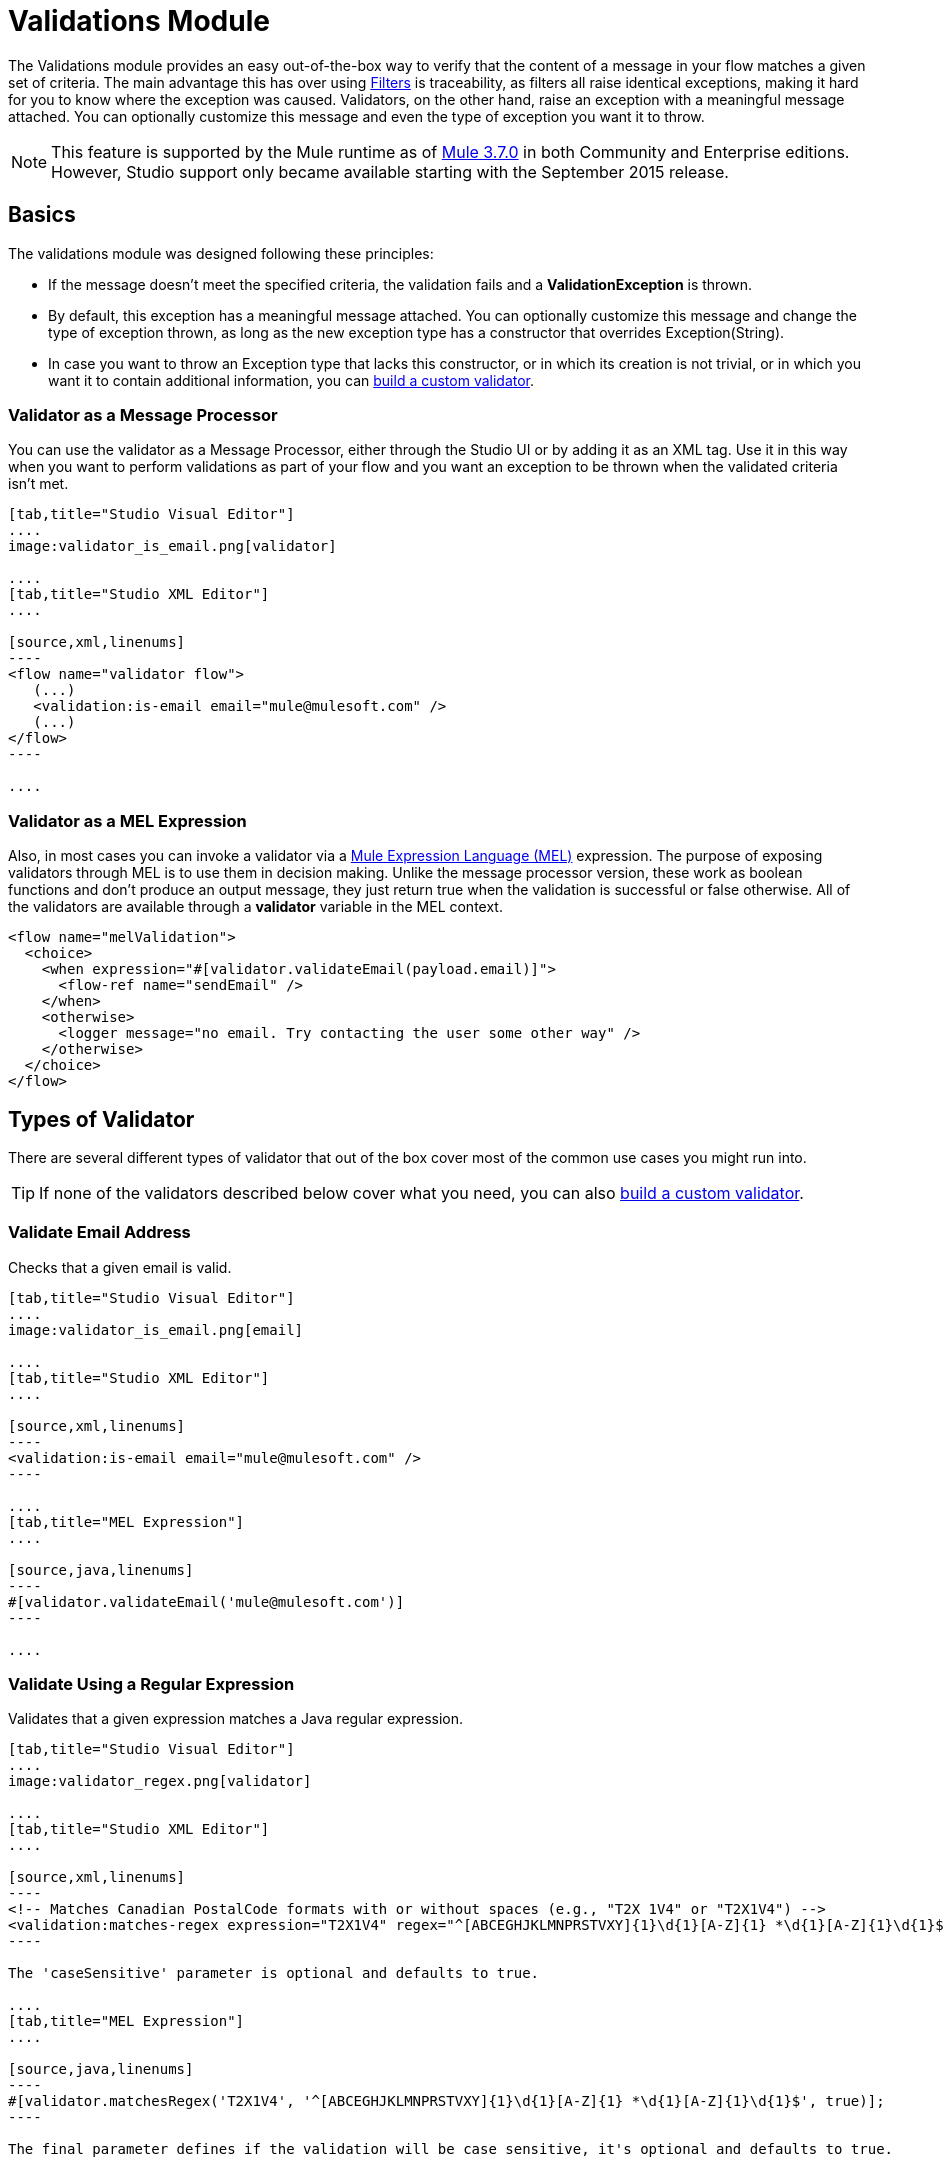 = Validations Module
:keywords: validate, validations, filter, if, assert, exception, confirm

The Validations module provides an easy out-of-the-box way to verify that the content of a message in your flow matches a given set of criteria. The main advantage this has over using link:/mule-user-guide/v/3.9/filters[Filters] is traceability, as filters all raise identical exceptions, making it hard for you to know where the exception was caused. Validators, on the other hand, raise an exception with a meaningful message attached. You can optionally customize this message and even the type of exception you want it to throw.

[NOTE]
This feature is supported by the Mule runtime as of link:/release-notes/mule-esb-3.7.0-release-notes[Mule  3.7.0] in both Community and Enterprise editions. However, Studio support only became available starting with the September 2015 release.

== Basics

The validations module was designed following these principles:

* If the message doesn't meet the specified criteria, the validation fails and a *ValidationException* is thrown.
* By default, this exception has a meaningful message attached. You can optionally customize this message and change the type of exception thrown, as long as the new exception type has a constructor that overrides Exception(String).
* In case you want to throw an Exception type that lacks this constructor, or in which its creation is not trivial, or in which you want it to contain additional information, you can link:/mule-user-guide/v/3.9/building-a-custom-validator[build a custom validator].

=== Validator as a Message Processor

You can use the validator as a Message Processor, either through the Studio UI or by adding it as an XML tag. Use it in this way when you want to perform validations as part of your flow and you want an exception to be thrown when the validated criteria isn't met.

[tabs]
------
[tab,title="Studio Visual Editor"]
....
image:validator_is_email.png[validator]

....
[tab,title="Studio XML Editor"]
....

[source,xml,linenums]
----
<flow name="validator flow">
   (...)
   <validation:is-email email="mule@mulesoft.com" />
   (...)
</flow>
----

....
------


=== Validator as a MEL Expression

Also, in most cases you can invoke a validator via a link:/mule-user-guide/v/3.9/mule-expression-language-mel[Mule Expression Language (MEL)] expression. The purpose of exposing validators through MEL is to use them in decision making. Unlike the message processor version, these work as boolean functions and don't produce an output message, they just return true when the validation is successful or false otherwise. All of the validators are available through a *validator* variable in the MEL context.

[source,xml,linenums]
----
<flow name="melValidation">
  <choice>
    <when expression="#[validator.validateEmail(payload.email)]">
      <flow-ref name="sendEmail" />
    </when>
    <otherwise>
      <logger message="no email. Try contacting the user some other way" />
    </otherwise>
  </choice>
</flow>
----

== Types of Validator

There are several different types of validator that out of the box cover most of the common use cases you might run into.

[TIP]
If none of the validators described below cover what you need, you can also link:/mule-user-guide/v/3.9/building-a-custom-validator[build a custom validator].

=== Validate Email Address

Checks that a given email is valid.

[tabs]
------
[tab,title="Studio Visual Editor"]
....
image:validator_is_email.png[email]

....
[tab,title="Studio XML Editor"]
....

[source,xml,linenums]
----
<validation:is-email email="mule@mulesoft.com" />
----

....
[tab,title="MEL Expression"]
....

[source,java,linenums]
----
#[validator.validateEmail('mule@mulesoft.com')]
----

....
------

=== Validate Using a Regular Expression

Validates that a given expression matches a Java regular expression.

[tabs]
------
[tab,title="Studio Visual Editor"]
....
image:validator_regex.png[validator]

....
[tab,title="Studio XML Editor"]
....

[source,xml,linenums]
----
<!-- Matches Canadian PostalCode formats with or without spaces (e.g., "T2X 1V4" or "T2X1V4") -->
<validation:matches-regex expression="T2X1V4" regex="^[ABCEGHJKLMNPRSTVXY]{1}\d{1}[A-Z]{1} *\d{1}[A-Z]{1}\d{1}$" caseSensitive="true" value="#[payload]" />
----

The 'caseSensitive' parameter is optional and defaults to true.

....
[tab,title="MEL Expression"]
....

[source,java,linenums]
----
#[validator.matchesRegex('T2X1V4', '^[ABCEGHJKLMNPRSTVXY]{1}\d{1}[A-Z]{1} *\d{1}[A-Z]{1}\d{1}$', true)];
----

The final parameter defines if the validation will be case sensitive, it's optional and defaults to true.

....
------

=== Validate String is a Valid Time

[tabs]
------
[tab,title="Studio Visual Editor"]
....
image:validator_is_time.png[validator]

....
[tab,title="Studio XML Editor"]
....

[source,xml,linenums]
----
<validation:is-time time="Wed, Jul 4, '01" pattern="EEE, MMM d, ''yy" locale="US" />
----

'pattern' and 'locale' are optional arguments.
* 'Pattern' defaults to the locale’s default pattern.
* 'Locale' defaults to the system’s locale


This same validator can also be used to process a timeless date:

[source,xml,linenums]
----
<validation:is-time time="12:08 PM" pattern="h:mm a" locale="US" />
----

....
[tab,title="MEL Expression"]
....

[source,java,linenums]
----
#[validator.isTime('12:08 PM', 'h:mm a')]
#[validator.isTime('12:08 PM', 'h:mm a', 'US')]
----

The second and third arguments, 'pattern' and 'locale', are optional.
* 'Pattern' defaults to the locale’s default pattern.
* 'Locale' defaults to the system’s locale

....
------

=== Valid String, Collection or Map is not Empty

In the case of a String, the definition of not empty is that length is greater than zero and it’s not composed of all whitespace characters. In the case of a Collection or Map, it refers to how many items it contains.

[tabs]
------
[tab,title="Studio Visual Editor"]
....
image:validator_is_not_empty.png[validator]

....
[tab,title="Studio XML Editor"]
....

[source,xml,linenums]
----
<validation:is-not-empty expression="#[value]" />
----

....
[tab,title="MEL Expression"]
....

[source,java,linenums]
----
#[validator.notEmpty(value)]
----

....
------

=== Valid String, Collection or Map is Empty

In the case of a String, the definition of empty is that length equals zero or is composed of all whitespace characters. In the case of a Collection or Map, it refers to how many items it contains.

[tabs]
------
[tab,title="Studio Visual Editor"]
....
image:validator_is_empty.png[validator]

....
[tab,title="Studio XML Editor"]
....

[source,xml,linenums]
----
<validation:is-empty expression="#[value]" />
----

....
[tab,title="MEL Expression"]
....

[source,java,linenums]
----
#[validator.isEmpty(value)]
----

....
------

=== Validate Size

Validates that the input’s size is between given min and max boundaries. It's valid for inputs of type String, Collection, Map and Array. In the case of a String, the size refers to the length in characters.

[tabs]
------
[tab,title="Studio Visual Editor"]
....
image:validator_size.png[validator]

....
[tab,title="Studio XML Editor"]
....

[source,xml,linenums]
----
<validation:validate-size value="#[payload]" min="#[minLength]" max="#[maxLength]" />
----

* 'min' is optional and defaults to zero, which in practice means that a blank String is accepted. This number must be in the integer range
* 'max' is also optional and defaults to null, which in practice means that no upper bound is enforced. This number must be in the integer range

....
[tab,title="MEL Expression"]
....

[source,java,linenums]
----
#[validator.validateSize('John’, 1, 4)]
----

* the second parameter, 'min', is optional and defaults to zero, which in practice means that a blank String is accepted. This number must be in the integer range
* the third parameter, 'max', is also optional and defaults to null, which in practice means that no upper bound is enforced. This number must be in the integer range

....
------

=== Validate Not Null

Fails if the value is null or an instance of NullPayload

[tabs]
------
[tab,title="Studio Visual Editor"]
....
image:validator_is_not_null.png[validator]

....
[tab,title="Studio XML Editor"]
....

[source,xml,linenums]
----
<validation:not-null expression="#[value]" value="#[payload]" />
----

....
[tab,title="MEL Expression"]
....

[source,java,linenums]
----
#[validator.isNotNull(value)]
----

....
------

=== Validate Null

Fails if the value is *not* null and *not* an instance of NullPayload

[tabs]
------
[tab,title="Studio Visual Editor"]
....
image:validator_is_null.png[validator]

....
[tab,title="Studio XML Editor"]
....

[source,xml,linenums]
----
<validation:is-null expression="#[nullValue]" value="#[payload]" />
----

....
[tab,title="MEL Expression"]
....

[source,java,linenums]
----
#[validator.isNull(value)]
----

....
------

=== Validate that a String can be Transformed Into a Number

This processor validates that a String can be parsed as a number of a certain type.

[tabs]
------
[tab,title="Studio Visual Editor"]
....
image:validator_is_number.png[validator]

....
[tab,title="Studio XML Editor"]
....

[source,xml,linenums]
----
<validation:is-number value="#[value]" numberType="LONG" minValue="#[min]" maxValue="#[max]" />
----

* 'minValue' and 'maxValue' are optional and allow to check that, if valid, the parsed number is between certain inclusive boundaries. If not provided, then those bounds are not applied.
* The valid options for the 'numberType' attribute are:
** INTEGER
** LONG
** DOUBLE
** SHORT
** FLOAT
It is also possible to specify a pattern and a locale to perform the validation.
* 'locale' defaults to the system locale.
* 'pattern' defaults to the locale’s default pattern.


The full form of this validator looks like this:

[source,xml,linenums]
----
<validation:is-number value="#[value]" numberType="LONG" minValue="#[min]" maxValue="#[max]" pattern="#[pattern]" locale="US" />
----


....
[tab,title="MEL Expression"]
....

[source,java,linenums]
----
#[validator.isNumber(payload, numberType, minValue, maxValue)]
----

* 'minValue' and 'maxValue' are optional and allow to check that, if valid, the parsed number is between certain inclusive boundaries. If not provided, then those bounds are not applied.
* The valid options for the 'numberType' attribute are:
** INTEGER
** LONG
** DOUBLE
** SHORT
** FLOAT
It is also possible to specify a pattern and a locale to perform the validation.
* 'locale' defaults to the system locale.
* 'pattern' defaults to the locale’s default pattern.

....
------

=== Validate IP Adress

Checks that a given ip address is valid. It supports both IPV4 and IPV6. In the case of IPV6, both full and collapsed addresses are supported, but addresses containing ports are not.

[tabs]
------
[tab,title="Studio Visual Editor"]
....
image:validator_is_ip.png[validator]

....
[tab,title="Studio XML Editor"]
....

[source,xml,linenums]
----
<validation:is-ip ip="127.0.0.0" />
<validation:is-ip ip="FE80:0000:0000:0000:0202:B3FF:FE1E:8329" />
----

....
[tab,title="MEL Expression"]
....

[source,java,linenums]
----
#[validator.validateIp(‘127.0.0.1’)]
----

....
------

=== Validate URL

Validates that a given String can be interpreted as a URL. This is done by invoking the URL(String) constructor in the 'java.net.URL' class. If this constructor throws exception, then the validation fails. Any String that this constructor accepts is considered valid.

[tabs]
------
[tab,title="Studio Visual Editor"]
....
image:validator_is_url.png[validator]

....
[tab,title="Studio XML Editor"]
....

[source,xml,linenums]
----
<validation:is-url url="http://www.mulesoft.com" />
----

....
[tab,title="MEL Expression"]
....

[source,java,linenums]
----
#[validator.validateUrl(‘http://www.mulesoft.com’)]
----

....
------

=== is True and is False Fallback Validators

Although the validators above are quite general and cover many use cases, you may always find yourself in a situation that doesn't quite match your use case, that’s why there are two fallback expressions which simply evaluate that a given expression is true or false. One of them expects the expression to evaluate to true, the other one to false.

[tabs]
------
[tab,title="Studio Visual Editor"]
....
image:validator_is_true.png[validator]
image:validator_is_false.png[validator]
....
[tab,title="Studio XML Editor"]
....

[source,xml,linenums]
----
<validation:is-true expression="#[payload &gt; 21]" />
<validation:is-false expression="#[customer.hasDebt()]" />
----

Because conceptually speaking a validator should not modify the message payload or any of its properties, the MEL expression used here is expected to not cause any side effects.

There is no MEL expression for this, since boolean comparison is something already built into MEL language.

....
------


== Configuring Validators

=== Through Global Settings

At a global level, you can override the default ExceptionFactory, to change the exception type raised by your validators. You cannot set the message that accompanies the exception at a global level, since you should keep these different in order to know which of the validators is the one that has failed. You can configure it like this:

[tabs]
------
[tab,title="Studio Visual Editor"]
....

In Studio, you can create a validation:config global element by dropping a validation component in your flow and clicking on the add configuration icon:
+
image:validator_global_element.png[validator]

Then select the validation configuration:
+
image:validator_global_element2.png[validator]

A configuration window will open where you can either provide the classname of an ExceptionFactory or a reference to a Spring Bean. You can also set Internationalization settings for the messages that go with the exceptions.


....
[tab,title="Studio XML Editor"]
....

[source,xml,linenums]
----
<validation:config name="validation">
  <validation:exception-factory class="com.myproject.ExceptionFactory" />
</validation:config>
----

Alternatively, you can provide a reference to a Spring Bean instead:

[source,xml,linenums]
----
<spring:beans>
  <spring:bean id="customExceptionFactory" class="com.myproject.ExceptionFactory" />
</spring:beans>

<validation:config name="validation">
  <validation:exception-factory ref="customExceptionFactory" />
</validation:config>
----

....
------

=== At individual Validator Level

On any of the validators described above, you can customize the type of exception thrown by providing the canonical name of an exception type. If that exception type does not override the constructor Exception(String) an `IllegalArgumentException` will be thrown. You can also customize the message of the exception thrown.

[tabs]
------
[tab,title="Studio Visual Editor"]
....

Click on the `Customize` tab, then set the message and the exception type for your validator.

image:validator_bustomize.png[validator]

The above setting overrides the global ExceptionFactory configured in the validation config. `NotAnAdultException` is expected to have a constructor taking one String argument, otherwise it will fail (that will be validated at start time).

[NOTE]
You don’t have to customize both the exception type and the message, you could just customize one of them.

....
[tab,title="Studio XML Editor"]
....

[source,xml,linenums]
----
<validation:is-true expression="#[payload.age &gt; 21]" exceptionClass="com.myproject.NotAnAdultException" message="#[payload.name] #[payload.lastname] is not an adult" />
----

The above setting overrides the global ExceptionFactory configured in the validation config. `NotAnAdultException` is expected to have a constructor taking one String argument, otherwise it will fail (that will be validated at start time).

[NOTE]
You don’t have to customize both the exception type and the message, you could just customize one of them.

....
------

== Internationalization

Since validators provide a message upon failure, another common concern is how to apply I18N. By default, the common validators provide their messages in American English. Those message are not hardcoded, they exist in a resource file. If you want to provide your own internationalized messages, you can do so by specifying your own resources file at a config level:

[tabs]
------
[tab,title="Studio Visual Editor"]
....

Open the global element that is referenced by your validator and set the corresponding fields:

image:validator_internationalization.png[validator]

The i18n settings are optional, but if you specify anything in it then the bundle Path field is mandatory. The locale field is optional and defaults to the system locale. However, it is most useful when used with an expression that returns the locale to be applied on the given event, such as `#[tenantLocale]`. This value assumes that at the time the validator is executed, there will be a flowVar called `tenantLocale` that specifies what locale to use.





....
[tab,title="Studio XML Editor"]
....



[source,xml,linenums]
----
<validation:config name="italian">
  <validation:i18n bundlePath="myResources.properties" locale="it" />
</validation:config>
----

The i18n is optional, but if you specify it then the bundle Path attribute is mandatory. The locale attribute is optional and defaults to the system locale. However, it is most useful when used with an expression that returns the locale to be applied on the given event:

[source,xml,linenums]
----
<validation:config name="validation">
  <validation:i18n bundlePath="myResources.properties" locale="#[tenantLocale]" />
</validation:config>
----

The example above assumes that at the time the validator is executed, there will be a flowVar called `tenantLocale` that specifies what locale to use (local is optional, if not present it defaults to the current locale).

....
------



== Validating Many Conditions at Once

There are scenarios in which you may want to evaluate several conditions, out of which more than one could fail simultaneously. In these cases, it’s ideal to generate a single error that contains all of the descriptions.

About the all validator:

* All validations are executed, even if all of them fail
* If any of the validations fail, one single exception is thrown. The exception contains a multiline message in which each line corresponds to every failing validation.
* Validators are executed sequentially using the flow’s thread, but since validators don’t cause any side effects, the order shouldn’t matter
* Unlike the rest of the validators, the all validator does not allow you to directly customize the exception type or the message through validation:exception or exception factory elements (you can however customize the message of the inner validators).

[tabs]
------
[tab,title="Studio Visual Editor"]
....

In Studio, you can drop a validation component into your flow and select the “All” validator. You’ll get a table below in which you can add/edit/remove your custom validators:

image:validator_all.png[validator]

....
[tab,title="Studio XML Editor"]
....

[source,xml,linenums]
----
<validation:all>
  <validation:is-true expression="#[age &gt; 21]" />
  <validation:is-url url="#[url]" />
  <validation:is-not-empty value=#[name] />
</validation:all>
----

....
------

=== Example

Here's an example of how to use the All Validator:

Suppose that someone is posting the following JSON through a http listener:

[source,json,linenums]
----
<validation:all>
  <validation:is-true expression="#[age &gt; 21]" />
  <validation:is-url url="#[url]" />
  <validation:is-not-empty value=#[name] />
</validation:all>
----

Now consider the following config:

[source,xml,linenums]
----
<http:listener-config name="HTTP_Listener_Configuration" host="0.0.0.0" port="8081" doc:name="HTTP Listener Configuration"/>
<flow name="validationsFlow">
  <http:listener config-ref="HTTP_Listener_Configuration" path="/user" allowedMethods="POST" doc:name="HTTP"/>
  <!-- transform to Map to simplify MEL expressions -->
  <json:json-to-object-transformer returnClass="java.util.HashMap" doc:name="JSON to Object"/>
  <validation:all doc:name="Validation">
    <validation:validations>
      <validation:is-not-empty doc:name="Validation" value="#[payload.firstName]" message="Firstname cannot be empty"/>
      <validation:is-not-empty doc:name="Validation" value="#[payload.lastName]" message="Lastname cannot be empty"/>
      <validation:is-number message="Not an adult" value="#[payload.age]" minValue="18" numberType="INTEGER"/>
      <validation:is-email email="#[payload.email]" />
      <validation:matches-regex message="Invalid SSN" value="#[payload.ssn]" regex="^(?!000|666)[0-8][0-9]{2}-(?!00)[0-9]{2}-(?!0000)[0-9]{4}$"/>
      <validation:validate-size value="#[payload.ssn]" min="11" max="11" message="SSN too short"/>
    </validation:validations>
  </validation:all>
  <set-payload value="OK" doc:name="Set Payload"/>
</flow>
----

The example above includes an `all` validator that simultaneously validates that:
* First and last name are not empty strings
* That the age is a valid integer number above 18
* That the email address is valid
* That the social security number has the correct size and matches a regular expression

== Go Further

* See an in depth link:http://blogs.mulesoft.com/dev/tech-ramblings/introducing-the-validations-module/[blogpost] about this.
* Read about link:/mule-user-guide/v/3.9/filters[Filters] in Mule
